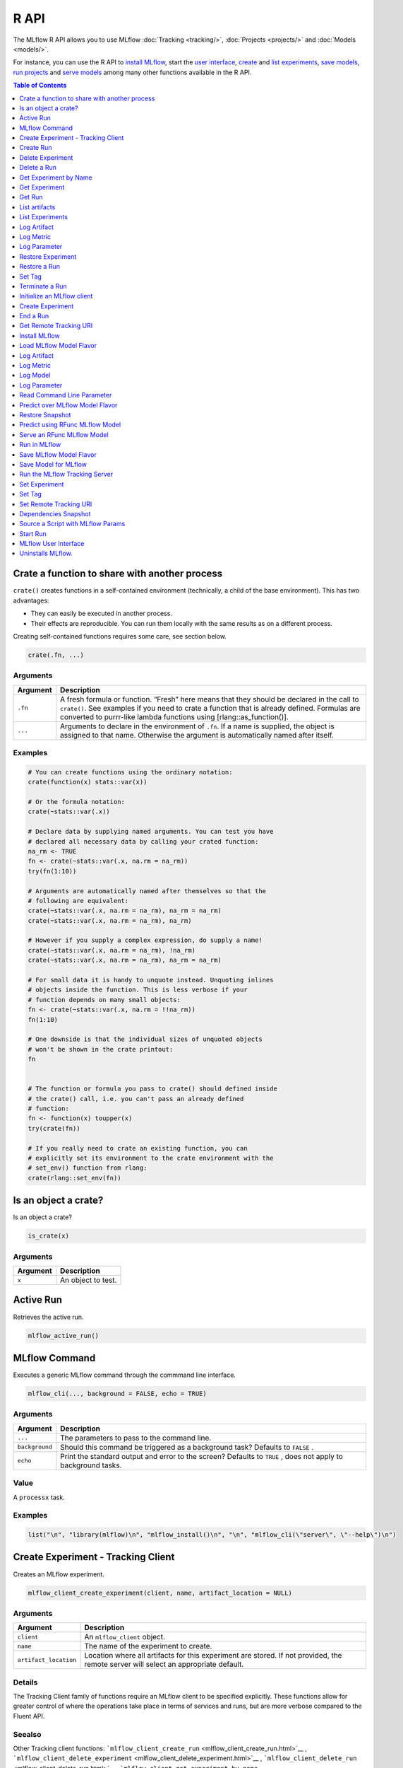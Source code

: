 .. _R-api:

========
R API
========

The MLflow R API allows you to use MLflow :doc:`Tracking <tracking/>`, :doc:`Projects <projects/>` and :doc:`Models <models/>`.

For instance, you can use the R API to `install MLflow`_, start the `user interface <MLflow user interface_>`_, `create <Create Experiment_>`_ and `list experiments`_, `save models <Save Model for MLflow_>`_, `run projects <Run in MLflow_>`_ and `serve models <Serve an RFunc MLflow Model_>`_ among many other functions available in the R API.

.. contents:: Table of Contents
    :local:
    :depth: 1

Crate a function to share with another process
==============================================

``crate()`` creates functions in a self-contained environment
(technically, a child of the base environment). This has two advantages:

-  They can easily be executed in another process.

-  Their effects are reproducible. You can run them locally with the
   same results as on a different process.

Creating self-contained functions requires some care, see section below.

.. code:: r

   crate(.fn, ...)

Arguments
---------

+-------------------------------+--------------------------------------+
| Argument                      | Description                          |
+===============================+======================================+
| ``.fn``                       | A fresh formula or function. “Fresh” |
|                               | here means that they should be       |
|                               | declared in the call to ``crate()``. |
|                               | See examples if you need to crate a  |
|                               | function that is already defined.    |
|                               | Formulas are converted to purrr-like |
|                               | lambda functions using               |
|                               | [rlang::as_function()].              |
+-------------------------------+--------------------------------------+
| ``...``                       | Arguments to declare in the          |
|                               | environment of ``.fn``. If a name is |
|                               | supplied, the object is assigned to  |
|                               | that name. Otherwise the argument is |
|                               | automatically named after itself.    |
+-------------------------------+--------------------------------------+

Examples
--------

.. code:: r

    # You can create functions using the ordinary notation:
    crate(function(x) stats::var(x))
    
    # Or the formula notation:
    crate(~stats::var(.x))
    
    # Declare data by supplying named arguments. You can test you have
    # declared all necessary data by calling your crated function:
    na_rm <- TRUE
    fn <- crate(~stats::var(.x, na.rm = na_rm))
    try(fn(1:10))
    
    # Arguments are automatically named after themselves so that the
    # following are equivalent:
    crate(~stats::var(.x, na.rm = na_rm), na_rm = na_rm)
    crate(~stats::var(.x, na.rm = na_rm), na_rm)
    
    # However if you supply a complex expression, do supply a name!
    crate(~stats::var(.x, na.rm = na_rm), !na_rm)
    crate(~stats::var(.x, na.rm = na_rm), na_rm = na_rm)
    
    # For small data it is handy to unquote instead. Unquoting inlines
    # objects inside the function. This is less verbose if your
    # function depends on many small objects:
    fn <- crate(~stats::var(.x, na.rm = !!na_rm))
    fn(1:10)
    
    # One downside is that the individual sizes of unquoted objects
    # won't be shown in the crate printout:
    fn
    
    
    # The function or formula you pass to crate() should defined inside
    # the crate() call, i.e. you can't pass an already defined
    # function:
    fn <- function(x) toupper(x)
    try(crate(fn))
    
    # If you really need to crate an existing function, you can
    # explicitly set its environment to the crate environment with the
    # set_env() function from rlang:
    crate(rlang::set_env(fn))

Is an object a crate?
=====================

Is an object a crate?

.. code:: r

   is_crate(x)

.. _arguments-1:

Arguments
---------

+----------+--------------------+
| Argument | Description        |
+==========+====================+
| ``x``    | An object to test. |
+----------+--------------------+

Active Run
==========

Retrieves the active run.

.. code:: r

   mlflow_active_run()

MLflow Command
==============

Executes a generic MLflow command through the commmand line interface.

.. code:: r

   mlflow_cli(..., background = FALSE, echo = TRUE)

.. _arguments-2:

Arguments
---------

+-------------------------------+--------------------------------------+
| Argument                      | Description                          |
+===============================+======================================+
| ``...``                       | The parameters to pass to the        |
|                               | command line.                        |
+-------------------------------+--------------------------------------+
| ``background``                | Should this command be triggered as  |
|                               | a background task? Defaults to       |
|                               | ``FALSE`` .                          |
+-------------------------------+--------------------------------------+
| ``echo``                      | Print the standard output and error  |
|                               | to the screen? Defaults to ``TRUE``  |
|                               | , does not apply to background       |
|                               | tasks.                               |
+-------------------------------+--------------------------------------+

Value
-----

A ``processx`` task.

.. _examples-1:

Examples
--------

.. code:: r

    list("\n", "library(mlflow)\n", "mlflow_install()\n", "\n", "mlflow_cli(\"server\", \"--help\")\n") 
    

Create Experiment - Tracking Client
===================================

Creates an MLflow experiment.

.. code:: r

   mlflow_client_create_experiment(client, name, artifact_location = NULL)

.. _arguments-3:

Arguments
---------

+-------------------------------+--------------------------------------+
| Argument                      | Description                          |
+===============================+======================================+
| ``client``                    | An ``mlflow_client`` object.         |
+-------------------------------+--------------------------------------+
| ``name``                      | The name of the experiment to        |
|                               | create.                              |
+-------------------------------+--------------------------------------+
| ``artifact_location``         | Location where all artifacts for     |
|                               | this experiment are stored. If not   |
|                               | provided, the remote server will     |
|                               | select an appropriate default.       |
+-------------------------------+--------------------------------------+

Details
-------

The Tracking Client family of functions require an MLflow client to be
specified explicitly. These functions allow for greater control of where
the operations take place in terms of services and runs, but are more
verbose compared to the Fluent API.

Seealso
-------

Other Tracking client functions:
```mlflow_client_create_run`` <mlflow_client_create_run.html>`__ ,
```mlflow_client_delete_experiment`` <mlflow_client_delete_experiment.html>`__
, ```mlflow_client_delete_run`` <mlflow_client_delete_run.html>`__ ,
```mlflow_client_get_experiment_by_name`` <mlflow_client_get_experiment_by_name.html>`__
,
```mlflow_client_get_experiment`` <mlflow_client_get_experiment.html>`__
, ```mlflow_client_get_run`` <mlflow_client_get_run.html>`__ ,
```mlflow_client_list_artifacts`` <mlflow_client_list_artifacts.html>`__
,
```mlflow_client_list_experiments`` <mlflow_client_list_experiments.html>`__
, ```mlflow_client_log_artifact`` <mlflow_client_log_artifact.html>`__ ,
```mlflow_client_log_metric`` <mlflow_client_log_metric.html>`__ ,
```mlflow_client_log_param`` <mlflow_client_log_param.html>`__ ,
```mlflow_client_restore_experiment`` <mlflow_client_restore_experiment.html>`__
, ```mlflow_client_restore_run`` <mlflow_client_restore_run.html>`__ ,
```mlflow_client_set_tag`` <mlflow_client_set_tag.html>`__ ,
```mlflow_client_set_terminated`` <mlflow_client_set_terminated.html>`__

Create Run
==========

reate a new run within an experiment. A run is usually a single
execution of a machine learning or data ETL pipeline.

.. code:: r

   mlflow_client_create_run(client, experiment_id, user_id = NULL,
     run_name = NULL, source_type = NULL, source_name = NULL,
     entry_point_name = NULL, start_time = NULL, source_version = NULL,
     tags = NULL)

.. _arguments-4:

Arguments
---------

+-------------------------------+--------------------------------------+
| Argument                      | Description                          |
+===============================+======================================+
| ``client``                    | An ``mlflow_client`` object.         |
+-------------------------------+--------------------------------------+
| ``experiment_id``             | Unique identifier for the associated |
|                               | experiment.                          |
+-------------------------------+--------------------------------------+
| ``user_id``                   | User ID or LDAP for the user         |
|                               | executing the run.                   |
+-------------------------------+--------------------------------------+
| ``run_name``                  | Human readable name for run.         |
+-------------------------------+--------------------------------------+
| ``source_type``               | Originating source for this run. One |
|                               | of Notebook, Job, Project, Local or  |
|                               | Unknown.                             |
+-------------------------------+--------------------------------------+
| ``source_name``               | String descriptor for source. For    |
|                               | example, name or description of the  |
|                               | notebook, or job name.               |
+-------------------------------+--------------------------------------+
| ``entry_point_name``          | Name of the entry point for the run. |
+-------------------------------+--------------------------------------+
| ``start_time``                | Unix timestamp of when the run       |
|                               | started in milliseconds.             |
+-------------------------------+--------------------------------------+
| ``source_version``            | Git version of the source code used  |
|                               | to create run.                       |
+-------------------------------+--------------------------------------+
| ``tags``                      | Additional metadata for run in       |
|                               | key-value pairs.                     |
+-------------------------------+--------------------------------------+

.. _details-1:

Details
-------

MLflow uses runs to track Param, Metric, and RunTag, associated with a
single execution.

The Tracking Client family of functions require an MLflow client to be
specified explicitly. These functions allow for greater control of where
the operations take place in terms of services and runs, but are more
verbose compared to the Fluent API.

.. _seealso-1:

Seealso
-------

Other Tracking client functions:
```mlflow_client_create_experiment`` <mlflow_client_create_experiment.html>`__
,
```mlflow_client_delete_experiment`` <mlflow_client_delete_experiment.html>`__
, ```mlflow_client_delete_run`` <mlflow_client_delete_run.html>`__ ,
```mlflow_client_get_experiment_by_name`` <mlflow_client_get_experiment_by_name.html>`__
,
```mlflow_client_get_experiment`` <mlflow_client_get_experiment.html>`__
, ```mlflow_client_get_run`` <mlflow_client_get_run.html>`__ ,
```mlflow_client_list_artifacts`` <mlflow_client_list_artifacts.html>`__
,
```mlflow_client_list_experiments`` <mlflow_client_list_experiments.html>`__
, ```mlflow_client_log_artifact`` <mlflow_client_log_artifact.html>`__ ,
```mlflow_client_log_metric`` <mlflow_client_log_metric.html>`__ ,
```mlflow_client_log_param`` <mlflow_client_log_param.html>`__ ,
```mlflow_client_restore_experiment`` <mlflow_client_restore_experiment.html>`__
, ```mlflow_client_restore_run`` <mlflow_client_restore_run.html>`__ ,
```mlflow_client_set_tag`` <mlflow_client_set_tag.html>`__ ,
```mlflow_client_set_terminated`` <mlflow_client_set_terminated.html>`__

Delete Experiment
=================

Mark an experiment and associated runs, params, metrics, … etc for
deletion. If the experiment uses FileStore, artifacts associated with
experiment are also deleted.

.. code:: r

   mlflow_client_delete_experiment(client, experiment_id)

.. _arguments-5:

Arguments
---------

+-----------------------------------+-----------------------------------+
| Argument                          | Description                       |
+===================================+===================================+
| ``client``                        | An ``mlflow_client`` object.      |
+-----------------------------------+-----------------------------------+
| ``experiment_id``                 | ID of the associated experiment.  |
|                                   | This field is required.           |
+-----------------------------------+-----------------------------------+

.. _details-2:

Details
-------

The Tracking Client family of functions require an MLflow client to be
specified explicitly. These functions allow for greater control of where
the operations take place in terms of services and runs, but are more
verbose compared to the Fluent API.

.. _seealso-2:

Seealso
-------

Other Tracking client functions:
```mlflow_client_create_experiment`` <mlflow_client_create_experiment.html>`__
, ```mlflow_client_create_run`` <mlflow_client_create_run.html>`__ ,
```mlflow_client_delete_run`` <mlflow_client_delete_run.html>`__ ,
```mlflow_client_get_experiment_by_name`` <mlflow_client_get_experiment_by_name.html>`__
,
```mlflow_client_get_experiment`` <mlflow_client_get_experiment.html>`__
, ```mlflow_client_get_run`` <mlflow_client_get_run.html>`__ ,
```mlflow_client_list_artifacts`` <mlflow_client_list_artifacts.html>`__
,
```mlflow_client_list_experiments`` <mlflow_client_list_experiments.html>`__
, ```mlflow_client_log_artifact`` <mlflow_client_log_artifact.html>`__ ,
```mlflow_client_log_metric`` <mlflow_client_log_metric.html>`__ ,
```mlflow_client_log_param`` <mlflow_client_log_param.html>`__ ,
```mlflow_client_restore_experiment`` <mlflow_client_restore_experiment.html>`__
, ```mlflow_client_restore_run`` <mlflow_client_restore_run.html>`__ ,
```mlflow_client_set_tag`` <mlflow_client_set_tag.html>`__ ,
```mlflow_client_set_terminated`` <mlflow_client_set_terminated.html>`__

Delete a Run
============

Delete a Run

.. code:: r

   mlflow_client_delete_run(client, run_id)

.. _arguments-6:

Arguments
---------

+------------+------------------------------+
| Argument   | Description                  |
+============+==============================+
| ``client`` | An ``mlflow_client`` object. |
+------------+------------------------------+
| ``run_id`` | Run ID.                      |
+------------+------------------------------+

.. _details-3:

Details
-------

The Tracking Client family of functions require an MLflow client to be
specified explicitly. These functions allow for greater control of where
the operations take place in terms of services and runs, but are more
verbose compared to the Fluent API.

.. _seealso-3:

Seealso
-------

Other Tracking client functions:
```mlflow_client_create_experiment`` <mlflow_client_create_experiment.html>`__
, ```mlflow_client_create_run`` <mlflow_client_create_run.html>`__ ,
```mlflow_client_delete_experiment`` <mlflow_client_delete_experiment.html>`__
,
```mlflow_client_get_experiment_by_name`` <mlflow_client_get_experiment_by_name.html>`__
,
```mlflow_client_get_experiment`` <mlflow_client_get_experiment.html>`__
, ```mlflow_client_get_run`` <mlflow_client_get_run.html>`__ ,
```mlflow_client_list_artifacts`` <mlflow_client_list_artifacts.html>`__
,
```mlflow_client_list_experiments`` <mlflow_client_list_experiments.html>`__
, ```mlflow_client_log_artifact`` <mlflow_client_log_artifact.html>`__ ,
```mlflow_client_log_metric`` <mlflow_client_log_metric.html>`__ ,
```mlflow_client_log_param`` <mlflow_client_log_param.html>`__ ,
```mlflow_client_restore_experiment`` <mlflow_client_restore_experiment.html>`__
, ```mlflow_client_restore_run`` <mlflow_client_restore_run.html>`__ ,
```mlflow_client_set_tag`` <mlflow_client_set_tag.html>`__ ,
```mlflow_client_set_terminated`` <mlflow_client_set_terminated.html>`__

Get Experiment by Name
======================

Get meta data for experiment by name.

.. code:: r

   mlflow_client_get_experiment_by_name(client, name)

.. _arguments-7:

Arguments
---------

+------------+------------------------------+
| Argument   | Description                  |
+============+==============================+
| ``client`` | An ``mlflow_client`` object. |
+------------+------------------------------+
| ``name``   | The experiment name.         |
+------------+------------------------------+

.. _details-4:

Details
-------

The Tracking Client family of functions require an MLflow client to be
specified explicitly. These functions allow for greater control of where
the operations take place in terms of services and runs, but are more
verbose compared to the Fluent API.

.. _seealso-4:

Seealso
-------

Other Tracking client functions:
```mlflow_client_create_experiment`` <mlflow_client_create_experiment.html>`__
, ```mlflow_client_create_run`` <mlflow_client_create_run.html>`__ ,
```mlflow_client_delete_experiment`` <mlflow_client_delete_experiment.html>`__
, ```mlflow_client_delete_run`` <mlflow_client_delete_run.html>`__ ,
```mlflow_client_get_experiment`` <mlflow_client_get_experiment.html>`__
, ```mlflow_client_get_run`` <mlflow_client_get_run.html>`__ ,
```mlflow_client_list_artifacts`` <mlflow_client_list_artifacts.html>`__
,
```mlflow_client_list_experiments`` <mlflow_client_list_experiments.html>`__
, ```mlflow_client_log_artifact`` <mlflow_client_log_artifact.html>`__ ,
```mlflow_client_log_metric`` <mlflow_client_log_metric.html>`__ ,
```mlflow_client_log_param`` <mlflow_client_log_param.html>`__ ,
```mlflow_client_restore_experiment`` <mlflow_client_restore_experiment.html>`__
, ```mlflow_client_restore_run`` <mlflow_client_restore_run.html>`__ ,
```mlflow_client_set_tag`` <mlflow_client_set_tag.html>`__ ,
```mlflow_client_set_terminated`` <mlflow_client_set_terminated.html>`__

Get Experiment
==============

Get meta data for experiment and a list of runs for this experiment.

.. code:: r

   mlflow_client_get_experiment(client, experiment_id)

.. _arguments-8:

Arguments
---------

+-------------------+---------------------------------+
| Argument          | Description                     |
+===================+=================================+
| ``client``        | An ``mlflow_client`` object.    |
+-------------------+---------------------------------+
| ``experiment_id`` | Identifer to get an experiment. |
+-------------------+---------------------------------+

.. _details-5:

Details
-------

The Tracking Client family of functions require an MLflow client to be
specified explicitly. These functions allow for greater control of where
the operations take place in terms of services and runs, but are more
verbose compared to the Fluent API.

.. _seealso-5:

Seealso
-------

Other Tracking client functions:
```mlflow_client_create_experiment`` <mlflow_client_create_experiment.html>`__
, ```mlflow_client_create_run`` <mlflow_client_create_run.html>`__ ,
```mlflow_client_delete_experiment`` <mlflow_client_delete_experiment.html>`__
, ```mlflow_client_delete_run`` <mlflow_client_delete_run.html>`__ ,
```mlflow_client_get_experiment_by_name`` <mlflow_client_get_experiment_by_name.html>`__
, ```mlflow_client_get_run`` <mlflow_client_get_run.html>`__ ,
```mlflow_client_list_artifacts`` <mlflow_client_list_artifacts.html>`__
,
```mlflow_client_list_experiments`` <mlflow_client_list_experiments.html>`__
, ```mlflow_client_log_artifact`` <mlflow_client_log_artifact.html>`__ ,
```mlflow_client_log_metric`` <mlflow_client_log_metric.html>`__ ,
```mlflow_client_log_param`` <mlflow_client_log_param.html>`__ ,
```mlflow_client_restore_experiment`` <mlflow_client_restore_experiment.html>`__
, ```mlflow_client_restore_run`` <mlflow_client_restore_run.html>`__ ,
```mlflow_client_set_tag`` <mlflow_client_set_tag.html>`__ ,
```mlflow_client_set_terminated`` <mlflow_client_set_terminated.html>`__

Get Run
=======

Get meta data, params, tags, and metrics for run. Only last logged value
for each metric is returned.

.. code:: r

   mlflow_client_get_run(client, run_id)

.. _arguments-9:

Arguments
---------

+------------+------------------------------+
| Argument   | Description                  |
+============+==============================+
| ``client`` | An ``mlflow_client`` object. |
+------------+------------------------------+
| ``run_id`` | Run ID.                      |
+------------+------------------------------+

.. _details-6:

Details
-------

The Tracking Client family of functions require an MLflow client to be
specified explicitly. These functions allow for greater control of where
the operations take place in terms of services and runs, but are more
verbose compared to the Fluent API.

.. _seealso-6:

Seealso
-------

Other Tracking client functions:
```mlflow_client_create_experiment`` <mlflow_client_create_experiment.html>`__
, ```mlflow_client_create_run`` <mlflow_client_create_run.html>`__ ,
```mlflow_client_delete_experiment`` <mlflow_client_delete_experiment.html>`__
, ```mlflow_client_delete_run`` <mlflow_client_delete_run.html>`__ ,
```mlflow_client_get_experiment_by_name`` <mlflow_client_get_experiment_by_name.html>`__
,
```mlflow_client_get_experiment`` <mlflow_client_get_experiment.html>`__
,
```mlflow_client_list_artifacts`` <mlflow_client_list_artifacts.html>`__
,
```mlflow_client_list_experiments`` <mlflow_client_list_experiments.html>`__
, ```mlflow_client_log_artifact`` <mlflow_client_log_artifact.html>`__ ,
```mlflow_client_log_metric`` <mlflow_client_log_metric.html>`__ ,
```mlflow_client_log_param`` <mlflow_client_log_param.html>`__ ,
```mlflow_client_restore_experiment`` <mlflow_client_restore_experiment.html>`__
, ```mlflow_client_restore_run`` <mlflow_client_restore_run.html>`__ ,
```mlflow_client_set_tag`` <mlflow_client_set_tag.html>`__ ,
```mlflow_client_set_terminated`` <mlflow_client_set_terminated.html>`__

List artifacts
==============

List artifacts

.. code:: r

   mlflow_client_list_artifacts(client, run_id, path = NULL)

.. _arguments-10:

Arguments
---------

+-------------------------------+--------------------------------------+
| Argument                      | Description                          |
+===============================+======================================+
| ``client``                    | An ``mlflow_client`` object.         |
+-------------------------------+--------------------------------------+
| ``run_id``                    | Run ID.                              |
+-------------------------------+--------------------------------------+
| ``path``                      | The run’s relative artifact path to  |
|                               | list from. If not specified, it is   |
|                               | set to the root artifact path        |
+-------------------------------+--------------------------------------+

.. _details-7:

Details
-------

The Tracking Client family of functions require an MLflow client to be
specified explicitly. These functions allow for greater control of where
the operations take place in terms of services and runs, but are more
verbose compared to the Fluent API.

.. _seealso-7:

Seealso
-------

Other Tracking client functions:
```mlflow_client_create_experiment`` <mlflow_client_create_experiment.html>`__
, ```mlflow_client_create_run`` <mlflow_client_create_run.html>`__ ,
```mlflow_client_delete_experiment`` <mlflow_client_delete_experiment.html>`__
, ```mlflow_client_delete_run`` <mlflow_client_delete_run.html>`__ ,
```mlflow_client_get_experiment_by_name`` <mlflow_client_get_experiment_by_name.html>`__
,
```mlflow_client_get_experiment`` <mlflow_client_get_experiment.html>`__
, ```mlflow_client_get_run`` <mlflow_client_get_run.html>`__ ,
```mlflow_client_list_experiments`` <mlflow_client_list_experiments.html>`__
, ```mlflow_client_log_artifact`` <mlflow_client_log_artifact.html>`__ ,
```mlflow_client_log_metric`` <mlflow_client_log_metric.html>`__ ,
```mlflow_client_log_param`` <mlflow_client_log_param.html>`__ ,
```mlflow_client_restore_experiment`` <mlflow_client_restore_experiment.html>`__
, ```mlflow_client_restore_run`` <mlflow_client_restore_run.html>`__ ,
```mlflow_client_set_tag`` <mlflow_client_set_tag.html>`__ ,
```mlflow_client_set_terminated`` <mlflow_client_set_terminated.html>`__

List Experiments
================

Get a list of all experiments.

.. code:: r

   mlflow_client_list_experiments(client, view_type = c("ACTIVE_ONLY",
     "DELETED_ONLY", "ALL"))

.. _arguments-11:

Arguments
---------

+-------------------------------+--------------------------------------+
| Argument                      | Description                          |
+===============================+======================================+
| ``client``                    | An ``mlflow_client`` object.         |
+-------------------------------+--------------------------------------+
| ``view_type``                 | Qualifier for type of experiments to |
|                               | be returned. Defaults to             |
|                               | ``ACTIVE_ONLY``.                     |
+-------------------------------+--------------------------------------+

.. _details-8:

Details
-------

The Tracking Client family of functions require an MLflow client to be
specified explicitly. These functions allow for greater control of where
the operations take place in terms of services and runs, but are more
verbose compared to the Fluent API.

.. _seealso-8:

Seealso
-------

Other Tracking client functions:
```mlflow_client_create_experiment`` <mlflow_client_create_experiment.html>`__
, ```mlflow_client_create_run`` <mlflow_client_create_run.html>`__ ,
```mlflow_client_delete_experiment`` <mlflow_client_delete_experiment.html>`__
, ```mlflow_client_delete_run`` <mlflow_client_delete_run.html>`__ ,
```mlflow_client_get_experiment_by_name`` <mlflow_client_get_experiment_by_name.html>`__
,
```mlflow_client_get_experiment`` <mlflow_client_get_experiment.html>`__
, ```mlflow_client_get_run`` <mlflow_client_get_run.html>`__ ,
```mlflow_client_list_artifacts`` <mlflow_client_list_artifacts.html>`__
, ```mlflow_client_log_artifact`` <mlflow_client_log_artifact.html>`__ ,
```mlflow_client_log_metric`` <mlflow_client_log_metric.html>`__ ,
```mlflow_client_log_param`` <mlflow_client_log_param.html>`__ ,
```mlflow_client_restore_experiment`` <mlflow_client_restore_experiment.html>`__
, ```mlflow_client_restore_run`` <mlflow_client_restore_run.html>`__ ,
```mlflow_client_set_tag`` <mlflow_client_set_tag.html>`__ ,
```mlflow_client_set_terminated`` <mlflow_client_set_terminated.html>`__

Log Artifact
============

Logs an specific file or directory as an artifact.

.. code:: r

   mlflow_client_log_artifact(client, run_id, path, artifact_path = NULL)

.. _arguments-12:

Arguments
---------

+-------------------+-------------------------------------------------+
| Argument          | Description                                     |
+===================+=================================================+
| ``client``        | An ``mlflow_client`` object.                    |
+-------------------+-------------------------------------------------+
| ``run_id``        | Run ID.                                         |
+-------------------+-------------------------------------------------+
| ``path``          | The file or directory to log as an artifact.    |
+-------------------+-------------------------------------------------+
| ``artifact_path`` | Destination path within the run’s artifact URI. |
+-------------------+-------------------------------------------------+

.. _details-9:

Details
-------

The Tracking Client family of functions require an MLflow client to be
specified explicitly. These functions allow for greater control of where
the operations take place in terms of services and runs, but are more
verbose compared to the Fluent API.

When logging to Amazon S3, ensure that the user has a proper policy
attach to it, for instance:

\`\`

Additionally, at least the ``AWS_ACCESS_KEY_ID`` and
``AWS_SECRET_ACCESS_KEY`` environment variables must be set to the
corresponding key and secrets provided by Amazon IAM.

.. _seealso-9:

Seealso
-------

Other Tracking client functions:
```mlflow_client_create_experiment`` <mlflow_client_create_experiment.html>`__
, ```mlflow_client_create_run`` <mlflow_client_create_run.html>`__ ,
```mlflow_client_delete_experiment`` <mlflow_client_delete_experiment.html>`__
, ```mlflow_client_delete_run`` <mlflow_client_delete_run.html>`__ ,
```mlflow_client_get_experiment_by_name`` <mlflow_client_get_experiment_by_name.html>`__
,
```mlflow_client_get_experiment`` <mlflow_client_get_experiment.html>`__
, ```mlflow_client_get_run`` <mlflow_client_get_run.html>`__ ,
```mlflow_client_list_artifacts`` <mlflow_client_list_artifacts.html>`__
,
```mlflow_client_list_experiments`` <mlflow_client_list_experiments.html>`__
, ```mlflow_client_log_metric`` <mlflow_client_log_metric.html>`__ ,
```mlflow_client_log_param`` <mlflow_client_log_param.html>`__ ,
```mlflow_client_restore_experiment`` <mlflow_client_restore_experiment.html>`__
, ```mlflow_client_restore_run`` <mlflow_client_restore_run.html>`__ ,
```mlflow_client_set_tag`` <mlflow_client_set_tag.html>`__ ,
```mlflow_client_set_terminated`` <mlflow_client_set_terminated.html>`__

Log Metric
==========

API to log a metric for a run. Metrics key-value pair that record a
single float measure. During a single execution of a run, a particular
metric can be logged several times. Backend will keep track of
historical values along with timestamps.

.. code:: r

   mlflow_client_log_metric(client, run_id, key, value, timestamp = NULL)

.. _arguments-13:

Arguments
---------

+-----------------------------------+-----------------------------------+
| Argument                          | Description                       |
+===================================+===================================+
| ``client``                        | An ``mlflow_client`` object.      |
+-----------------------------------+-----------------------------------+
| ``run_id``                        | Run ID.                           |
+-----------------------------------+-----------------------------------+
| ``key``                           | Name of the metric.               |
+-----------------------------------+-----------------------------------+
| ``value``                         | Float value for the metric being  |
|                                   | logged.                           |
+-----------------------------------+-----------------------------------+
| ``timestamp``                     | Unix timestamp in milliseconds at |
|                                   | the time metric was logged.       |
+-----------------------------------+-----------------------------------+

.. _details-10:

Details
-------

The Tracking Client family of functions require an MLflow client to be
specified explicitly. These functions allow for greater control of where
the operations take place in terms of services and runs, but are more
verbose compared to the Fluent API.

.. _seealso-10:

Seealso
-------

Other Tracking client functions:
```mlflow_client_create_experiment`` <mlflow_client_create_experiment.html>`__
, ```mlflow_client_create_run`` <mlflow_client_create_run.html>`__ ,
```mlflow_client_delete_experiment`` <mlflow_client_delete_experiment.html>`__
, ```mlflow_client_delete_run`` <mlflow_client_delete_run.html>`__ ,
```mlflow_client_get_experiment_by_name`` <mlflow_client_get_experiment_by_name.html>`__
,
```mlflow_client_get_experiment`` <mlflow_client_get_experiment.html>`__
, ```mlflow_client_get_run`` <mlflow_client_get_run.html>`__ ,
```mlflow_client_list_artifacts`` <mlflow_client_list_artifacts.html>`__
,
```mlflow_client_list_experiments`` <mlflow_client_list_experiments.html>`__
, ```mlflow_client_log_artifact`` <mlflow_client_log_artifact.html>`__ ,
```mlflow_client_log_param`` <mlflow_client_log_param.html>`__ ,
```mlflow_client_restore_experiment`` <mlflow_client_restore_experiment.html>`__
, ```mlflow_client_restore_run`` <mlflow_client_restore_run.html>`__ ,
```mlflow_client_set_tag`` <mlflow_client_set_tag.html>`__ ,
```mlflow_client_set_terminated`` <mlflow_client_set_terminated.html>`__

Log Parameter
=============

API to log a parameter used for this run. Examples are params and
hyperparams used for ML training, or constant dates and values used in
an ETL pipeline. A params is a STRING key-value pair. For a run, a
single parameter is allowed to be logged only once.

.. code:: r

   mlflow_client_log_param(client, run_id, key, value)

.. _arguments-14:

Arguments
---------

+------------+--------------------------------+
| Argument   | Description                    |
+============+================================+
| ``client`` | An ``mlflow_client`` object.   |
+------------+--------------------------------+
| ``run_id`` | Run ID.                        |
+------------+--------------------------------+
| ``key``    | Name of the parameter.         |
+------------+--------------------------------+
| ``value``  | String value of the parameter. |
+------------+--------------------------------+

.. _details-11:

Details
-------

The Tracking Client family of functions require an MLflow client to be
specified explicitly. These functions allow for greater control of where
the operations take place in terms of services and runs, but are more
verbose compared to the Fluent API.

.. _seealso-11:

Seealso
-------

Other Tracking client functions:
```mlflow_client_create_experiment`` <mlflow_client_create_experiment.html>`__
, ```mlflow_client_create_run`` <mlflow_client_create_run.html>`__ ,
```mlflow_client_delete_experiment`` <mlflow_client_delete_experiment.html>`__
, ```mlflow_client_delete_run`` <mlflow_client_delete_run.html>`__ ,
```mlflow_client_get_experiment_by_name`` <mlflow_client_get_experiment_by_name.html>`__
,
```mlflow_client_get_experiment`` <mlflow_client_get_experiment.html>`__
, ```mlflow_client_get_run`` <mlflow_client_get_run.html>`__ ,
```mlflow_client_list_artifacts`` <mlflow_client_list_artifacts.html>`__
,
```mlflow_client_list_experiments`` <mlflow_client_list_experiments.html>`__
, ```mlflow_client_log_artifact`` <mlflow_client_log_artifact.html>`__ ,
```mlflow_client_log_metric`` <mlflow_client_log_metric.html>`__ ,
```mlflow_client_restore_experiment`` <mlflow_client_restore_experiment.html>`__
, ```mlflow_client_restore_run`` <mlflow_client_restore_run.html>`__ ,
```mlflow_client_set_tag`` <mlflow_client_set_tag.html>`__ ,
```mlflow_client_set_terminated`` <mlflow_client_set_terminated.html>`__

Restore Experiment
==================

Restore an experiment marked for deletion. This also restores associated
metadata, runs, metrics, and params. If experiment uses FileStore,
underlying artifacts associated with experiment are also restored.

.. code:: r

   mlflow_client_restore_experiment(client, experiment_id)

.. _arguments-15:

Arguments
---------

+-----------------------------------+-----------------------------------+
| Argument                          | Description                       |
+===================================+===================================+
| ``client``                        | An ``mlflow_client`` object.      |
+-----------------------------------+-----------------------------------+
| ``experiment_id``                 | ID of the associated experiment.  |
|                                   | This field is required.           |
+-----------------------------------+-----------------------------------+

.. _details-12:

Details
-------

Throws RESOURCE_DOES_NOT_EXIST if experiment was never created or was
permanently deleted.

The Tracking Client family of functions require an MLflow client to be
specified explicitly. These functions allow for greater control of where
the operations take place in terms of services and runs, but are more
verbose compared to the Fluent API.

.. _seealso-12:

Seealso
-------

Other Tracking client functions:
```mlflow_client_create_experiment`` <mlflow_client_create_experiment.html>`__
, ```mlflow_client_create_run`` <mlflow_client_create_run.html>`__ ,
```mlflow_client_delete_experiment`` <mlflow_client_delete_experiment.html>`__
, ```mlflow_client_delete_run`` <mlflow_client_delete_run.html>`__ ,
```mlflow_client_get_experiment_by_name`` <mlflow_client_get_experiment_by_name.html>`__
,
```mlflow_client_get_experiment`` <mlflow_client_get_experiment.html>`__
, ```mlflow_client_get_run`` <mlflow_client_get_run.html>`__ ,
```mlflow_client_list_artifacts`` <mlflow_client_list_artifacts.html>`__
,
```mlflow_client_list_experiments`` <mlflow_client_list_experiments.html>`__
, ```mlflow_client_log_artifact`` <mlflow_client_log_artifact.html>`__ ,
```mlflow_client_log_metric`` <mlflow_client_log_metric.html>`__ ,
```mlflow_client_log_param`` <mlflow_client_log_param.html>`__ ,
```mlflow_client_restore_run`` <mlflow_client_restore_run.html>`__ ,
```mlflow_client_set_tag`` <mlflow_client_set_tag.html>`__ ,
```mlflow_client_set_terminated`` <mlflow_client_set_terminated.html>`__

Restore a Run
=============

Restore a Run

.. code:: r

   mlflow_client_restore_run(client, run_id)

.. _arguments-16:

Arguments
---------

+------------+------------------------------+
| Argument   | Description                  |
+============+==============================+
| ``client`` | An ``mlflow_client`` object. |
+------------+------------------------------+
| ``run_id`` | Run ID.                      |
+------------+------------------------------+

.. _details-13:

Details
-------

The Tracking Client family of functions require an MLflow client to be
specified explicitly. These functions allow for greater control of where
the operations take place in terms of services and runs, but are more
verbose compared to the Fluent API.

.. _seealso-13:

Seealso
-------

Other Tracking client functions:
```mlflow_client_create_experiment`` <mlflow_client_create_experiment.html>`__
, ```mlflow_client_create_run`` <mlflow_client_create_run.html>`__ ,
```mlflow_client_delete_experiment`` <mlflow_client_delete_experiment.html>`__
, ```mlflow_client_delete_run`` <mlflow_client_delete_run.html>`__ ,
```mlflow_client_get_experiment_by_name`` <mlflow_client_get_experiment_by_name.html>`__
,
```mlflow_client_get_experiment`` <mlflow_client_get_experiment.html>`__
, ```mlflow_client_get_run`` <mlflow_client_get_run.html>`__ ,
```mlflow_client_list_artifacts`` <mlflow_client_list_artifacts.html>`__
,
```mlflow_client_list_experiments`` <mlflow_client_list_experiments.html>`__
, ```mlflow_client_log_artifact`` <mlflow_client_log_artifact.html>`__ ,
```mlflow_client_log_metric`` <mlflow_client_log_metric.html>`__ ,
```mlflow_client_log_param`` <mlflow_client_log_param.html>`__ ,
```mlflow_client_restore_experiment`` <mlflow_client_restore_experiment.html>`__
, ```mlflow_client_set_tag`` <mlflow_client_set_tag.html>`__ ,
```mlflow_client_set_terminated`` <mlflow_client_set_terminated.html>`__

Set Tag
=======

Set a tag on a run. Tags are run metadata that can be updated during and
after a run completes.

.. code:: r

   mlflow_client_set_tag(client, run_id, key, value)

.. _arguments-17:

Arguments
---------

+-------------------------------+--------------------------------------+
| Argument                      | Description                          |
+===============================+======================================+
| ``client``                    | An ``mlflow_client`` object.         |
+-------------------------------+--------------------------------------+
| ``run_id``                    | Run ID.                              |
+-------------------------------+--------------------------------------+
| ``key``                       | Name of the tag. Maximum size is 255 |
|                               | bytes. This field is required.       |
+-------------------------------+--------------------------------------+
| ``value``                     | String value of the tag being        |
|                               | logged. Maximum size is 500 bytes.   |
|                               | This field is required.              |
+-------------------------------+--------------------------------------+

.. _details-14:

Details
-------

The Tracking Client family of functions require an MLflow client to be
specified explicitly. These functions allow for greater control of where
the operations take place in terms of services and runs, but are more
verbose compared to the Fluent API.

.. _seealso-14:

Seealso
-------

Other Tracking client functions:
```mlflow_client_create_experiment`` <mlflow_client_create_experiment.html>`__
, ```mlflow_client_create_run`` <mlflow_client_create_run.html>`__ ,
```mlflow_client_delete_experiment`` <mlflow_client_delete_experiment.html>`__
, ```mlflow_client_delete_run`` <mlflow_client_delete_run.html>`__ ,
```mlflow_client_get_experiment_by_name`` <mlflow_client_get_experiment_by_name.html>`__
,
```mlflow_client_get_experiment`` <mlflow_client_get_experiment.html>`__
, ```mlflow_client_get_run`` <mlflow_client_get_run.html>`__ ,
```mlflow_client_list_artifacts`` <mlflow_client_list_artifacts.html>`__
,
```mlflow_client_list_experiments`` <mlflow_client_list_experiments.html>`__
, ```mlflow_client_log_artifact`` <mlflow_client_log_artifact.html>`__ ,
```mlflow_client_log_metric`` <mlflow_client_log_metric.html>`__ ,
```mlflow_client_log_param`` <mlflow_client_log_param.html>`__ ,
```mlflow_client_restore_experiment`` <mlflow_client_restore_experiment.html>`__
, ```mlflow_client_restore_run`` <mlflow_client_restore_run.html>`__ ,
```mlflow_client_set_terminated`` <mlflow_client_set_terminated.html>`__

Terminate a Run
===============

Terminate a Run

.. code:: r

   mlflow_client_set_terminated(client, run_id, status = c("FINISHED",
     "SCHEDULED", "FAILED", "KILLED"), end_time = NULL)

.. _arguments-18:

Arguments
---------

+--------------+-------------------------------------------------------+
| Argument     | Description                                           |
+==============+=======================================================+
| ``client``   | An ``mlflow_client`` object.                          |
+--------------+-------------------------------------------------------+
| ``run_id``   | Unique identifier for the run.                        |
+--------------+-------------------------------------------------------+
| ``status``   | Updated status of the run. Defaults to ``FINISHED``.  |
+--------------+-------------------------------------------------------+
| ``end_time`` | Unix timestamp of when the run ended in milliseconds. |
+--------------+-------------------------------------------------------+
| ``run_id``   | Run ID.                                               |
+--------------+-------------------------------------------------------+

.. _details-15:

Details
-------

The Tracking Client family of functions require an MLflow client to be
specified explicitly. These functions allow for greater control of where
the operations take place in terms of services and runs, but are more
verbose compared to the Fluent API.

.. _seealso-15:

Seealso
-------

Other Tracking client functions:
```mlflow_client_create_experiment`` <mlflow_client_create_experiment.html>`__
, ```mlflow_client_create_run`` <mlflow_client_create_run.html>`__ ,
```mlflow_client_delete_experiment`` <mlflow_client_delete_experiment.html>`__
, ```mlflow_client_delete_run`` <mlflow_client_delete_run.html>`__ ,
```mlflow_client_get_experiment_by_name`` <mlflow_client_get_experiment_by_name.html>`__
,
```mlflow_client_get_experiment`` <mlflow_client_get_experiment.html>`__
, ```mlflow_client_get_run`` <mlflow_client_get_run.html>`__ ,
```mlflow_client_list_artifacts`` <mlflow_client_list_artifacts.html>`__
,
```mlflow_client_list_experiments`` <mlflow_client_list_experiments.html>`__
, ```mlflow_client_log_artifact`` <mlflow_client_log_artifact.html>`__ ,
```mlflow_client_log_metric`` <mlflow_client_log_metric.html>`__ ,
```mlflow_client_log_param`` <mlflow_client_log_param.html>`__ ,
```mlflow_client_restore_experiment`` <mlflow_client_restore_experiment.html>`__
, ```mlflow_client_restore_run`` <mlflow_client_restore_run.html>`__ ,
```mlflow_client_set_tag`` <mlflow_client_set_tag.html>`__

Initialize an MLflow client
===========================

Initialize an MLflow client

.. code:: r

   mlflow_client(tracking_uri = NULL)

.. _arguments-19:

Arguments
---------

+-------------------------------+--------------------------------------+
| Argument                      | Description                          |
+===============================+======================================+
| ``tracking_uri``              | The tracking URI. If not provided,   |
|                               | defaults to the service set by       |
|                               | ``mlflow_set_tracking_uri()``.       |
+-------------------------------+--------------------------------------+

Create Experiment
=================

Creates an MLflow experiment.

.. code:: r

   mlflow_create_experiment(name, artifact_location = NULL)

.. _arguments-20:

Arguments
---------

+-------------------------------+--------------------------------------+
| Argument                      | Description                          |
+===============================+======================================+
| ``name``                      | The name of the experiment to        |
|                               | create.                              |
+-------------------------------+--------------------------------------+
| ``artifact_location``         | Location where all artifacts for     |
|                               | this experiment are stored. If not   |
|                               | provided, the remote server will     |
|                               | select an appropriate default.       |
+-------------------------------+--------------------------------------+

.. _details-16:

Details
-------

The fluent API family of functions operate with an implied MLflow client
determined by the service set by ``mlflow_set_tracking_uri()``. For
operations involving a run it adopts the current active run, or, if one
does not exist, starts one through the implied service.

.. _seealso-16:

Seealso
-------

Other Fluent API functions: ```mlflow_end_run`` <mlflow_end_run.html>`__
, ```mlflow_log_artifact`` <mlflow_log_artifact.html>`__ ,
```mlflow_log_metric`` <mlflow_log_metric.html>`__ ,
```mlflow_log_param`` <mlflow_log_param.html>`__ ,
```mlflow_set_experiment`` <mlflow_set_experiment.html>`__ ,
```mlflow_set_tag`` <mlflow_set_tag.html>`__ ,
```mlflow_start_run`` <mlflow_start_run.html>`__

End a Run
=========

End an active MLflow run (if there is one).

.. code:: r

   mlflow_end_run(status = c("FINISHED", "SCHEDULED", "FAILED", "KILLED"))

.. _arguments-21:

Arguments
---------

+------------+------------------------------------------------------+
| Argument   | Description                                          |
+============+======================================================+
| ``status`` | Updated status of the run. Defaults to ``FINISHED``. |
+------------+------------------------------------------------------+

.. _details-17:

Details
-------

The fluent API family of functions operate with an implied MLflow client
determined by the service set by ``mlflow_set_tracking_uri()``. For
operations involving a run it adopts the current active run, or, if one
does not exist, starts one through the implied service.

.. _seealso-17:

Seealso
-------

Other Fluent API functions:
```mlflow_create_experiment`` <mlflow_create_experiment.html>`__ ,
```mlflow_log_artifact`` <mlflow_log_artifact.html>`__ ,
```mlflow_log_metric`` <mlflow_log_metric.html>`__ ,
```mlflow_log_param`` <mlflow_log_param.html>`__ ,
```mlflow_set_experiment`` <mlflow_set_experiment.html>`__ ,
```mlflow_set_tag`` <mlflow_set_tag.html>`__ ,
```mlflow_start_run`` <mlflow_start_run.html>`__

Get Remote Tracking URI
=======================

Get Remote Tracking URI

.. code:: r

   mlflow_get_tracking_uri()

Install MLflow
==============

Installs MLflow for individual use.

.. code:: r

   mlflow_install()

.. _details-18:

Details
-------

Notice that MLflow requires Python and Conda to be installed, see
https://www.python.org/getit/ and
https://conda.io/docs/installation.html .

.. _examples-2:

Examples
--------

.. code:: r

    list("\n", "library(mlflow)\n", "mlflow_install()\n") 
    

Load MLflow Model Flavor
========================

Loads an MLflow model flavor, to be used by package authors to extend
the supported MLflow models.

.. code:: r

   mlflow_load_flavor(model_path)

.. _arguments-22:

Arguments
---------

+----------------+------------------------------------------------------------+
| Argument       | Description                                                |
+================+============================================================+
| ``model_path`` | The path to the MLflow model wrapped in the correct class. |
+----------------+------------------------------------------------------------+

.. _log-artifact-1:

Log Artifact
============

Logs an specific file or directory as an artifact.

.. code:: r

   mlflow_log_artifact(path, artifact_path = NULL)

.. _arguments-23:

Arguments
---------

+-------------------+-------------------------------------------------+
| Argument          | Description                                     |
+===================+=================================================+
| ``path``          | The file or directory to log as an artifact.    |
+-------------------+-------------------------------------------------+
| ``artifact_path`` | Destination path within the run’s artifact URI. |
+-------------------+-------------------------------------------------+

.. _details-19:

Details
-------

The fluent API family of functions operate with an implied MLflow client
determined by the service set by ``mlflow_set_tracking_uri()``. For
operations involving a run it adopts the current active run, or, if one
does not exist, starts one through the implied service.

When logging to Amazon S3, ensure that the user has a proper policy
attach to it, for instance:

\`\`

Additionally, at least the ``AWS_ACCESS_KEY_ID`` and
``AWS_SECRET_ACCESS_KEY`` environment variables must be set to the
corresponding key and secrets provided by Amazon IAM.

.. _seealso-18:

Seealso
-------

Other Fluent API functions:
```mlflow_create_experiment`` <mlflow_create_experiment.html>`__ ,
```mlflow_end_run`` <mlflow_end_run.html>`__ ,
```mlflow_log_metric`` <mlflow_log_metric.html>`__ ,
```mlflow_log_param`` <mlflow_log_param.html>`__ ,
```mlflow_set_experiment`` <mlflow_set_experiment.html>`__ ,
```mlflow_set_tag`` <mlflow_set_tag.html>`__ ,
```mlflow_start_run`` <mlflow_start_run.html>`__

.. _log-metric-1:

Log Metric
==========

API to log a metric for a run. Metrics key-value pair that record a
single float measure. During a single execution of a run, a particular
metric can be logged several times. Backend will keep track of
historical values along with timestamps.

.. code:: r

   mlflow_log_metric(key, value, timestamp = NULL)

.. _arguments-24:

Arguments
---------

+-----------------------------------+-----------------------------------+
| Argument                          | Description                       |
+===================================+===================================+
| ``key``                           | Name of the metric.               |
+-----------------------------------+-----------------------------------+
| ``value``                         | Float value for the metric being  |
|                                   | logged.                           |
+-----------------------------------+-----------------------------------+
| ``timestamp``                     | Unix timestamp in milliseconds at |
|                                   | the time metric was logged.       |
+-----------------------------------+-----------------------------------+

.. _details-20:

Details
-------

The fluent API family of functions operate with an implied MLflow client
determined by the service set by ``mlflow_set_tracking_uri()``. For
operations involving a run it adopts the current active run, or, if one
does not exist, starts one through the implied service.

.. _seealso-19:

Seealso
-------

Other Fluent API functions:
```mlflow_create_experiment`` <mlflow_create_experiment.html>`__ ,
```mlflow_end_run`` <mlflow_end_run.html>`__ ,
```mlflow_log_artifact`` <mlflow_log_artifact.html>`__ ,
```mlflow_log_param`` <mlflow_log_param.html>`__ ,
```mlflow_set_experiment`` <mlflow_set_experiment.html>`__ ,
```mlflow_set_tag`` <mlflow_set_tag.html>`__ ,
```mlflow_start_run`` <mlflow_start_run.html>`__

Log Model
=========

Logs a model in the given run. Similar to ``mlflow_save_model()`` but
stores model as an artifact within the active run.

.. code:: r

   mlflow_log_model(fn, artifact_path)

.. _arguments-25:

Arguments
---------

+-------------------------------+--------------------------------------+
| Argument                      | Description                          |
+===============================+======================================+
| ``fn``                        | The serving function that will       |
|                               | perform a prediction.                |
+-------------------------------+--------------------------------------+
| ``artifact_path``             | Destination path where this MLflow   |
|                               | compatible model will be saved.      |
+-------------------------------+--------------------------------------+

.. _log-parameter-1:

Log Parameter
=============

API to log a parameter used for this run. Examples are params and
hyperparams used for ML training, or constant dates and values used in
an ETL pipeline. A params is a STRING key-value pair. For a run, a
single parameter is allowed to be logged only once.

.. code:: r

   mlflow_log_param(key, value)

.. _arguments-26:

Arguments
---------

+-----------+--------------------------------+
| Argument  | Description                    |
+===========+================================+
| ``key``   | Name of the parameter.         |
+-----------+--------------------------------+
| ``value`` | String value of the parameter. |
+-----------+--------------------------------+

.. _details-21:

Details
-------

The fluent API family of functions operate with an implied MLflow client
determined by the service set by ``mlflow_set_tracking_uri()``. For
operations involving a run it adopts the current active run, or, if one
does not exist, starts one through the implied service.

.. _seealso-20:

Seealso
-------

Other Fluent API functions:
```mlflow_create_experiment`` <mlflow_create_experiment.html>`__ ,
```mlflow_end_run`` <mlflow_end_run.html>`__ ,
```mlflow_log_artifact`` <mlflow_log_artifact.html>`__ ,
```mlflow_log_metric`` <mlflow_log_metric.html>`__ ,
```mlflow_set_experiment`` <mlflow_set_experiment.html>`__ ,
```mlflow_set_tag`` <mlflow_set_tag.html>`__ ,
```mlflow_start_run`` <mlflow_start_run.html>`__

Read Command Line Parameter
===========================

Reads a command line parameter.

.. code:: r

   mlflow_param(name, default = NULL, type = NULL, description = NULL)

.. _arguments-27:

Arguments
---------

+-------------------------------+--------------------------------------+
| Argument                      | Description                          |
+===============================+======================================+
| ``name``                      | The name for this parameter.         |
+-------------------------------+--------------------------------------+
| ``default``                   | The default value for this           |
|                               | parameter.                           |
+-------------------------------+--------------------------------------+
| ``type``                      | Type of this parameter. Required if  |
|                               | ``default`` is not set. If           |
|                               | specified, must be one of “numeric”, |
|                               | “integer”, or “string”.              |
+-------------------------------+--------------------------------------+
| ``description``               | Optional description for this        |
|                               | parameter.                           |
+-------------------------------+--------------------------------------+

Predict over MLflow Model Flavor
================================

Performs prediction over a model loaded using ``mlflow_load_model()`` ,
to be used by package authors to extend the supported MLflow models.

.. code:: r

   mlflow_predict_flavor(model, data)

.. _arguments-28:

Arguments
---------

+-----------+----------------------------------+
| Argument  | Description                      |
+===========+==================================+
| ``model`` | The loaded MLflow model flavor.  |
+-----------+----------------------------------+
| ``data``  | A data frame to perform scoring. |
+-----------+----------------------------------+

Restore Snapshot
================

Restores a snapshot of all dependencies required to run the files in the
current directory

.. code:: r

   mlflow_restore_snapshot()

Predict using RFunc MLflow Model
================================

Predict using an RFunc MLflow Model from a file or data frame.

.. code:: r

   mlflow_rfunc_predict(model_path, run_uuid = NULL, input_path = NULL,
     output_path = NULL, data = NULL, restore = FALSE)

.. _arguments-29:

Arguments
---------

+-------------------------------+--------------------------------------+
| Argument                      | Description                          |
+===============================+======================================+
| ``model_path``                | The path to the MLflow model, as a   |
|                               | string.                              |
+-------------------------------+--------------------------------------+
| ``run_uuid``                  | Run ID of run to grab the model      |
|                               | from.                                |
+-------------------------------+--------------------------------------+
| ``input_path``                | Path to ‘JSON’ or ‘CSV’ file to be   |
|                               | used for prediction.                 |
+-------------------------------+--------------------------------------+
| ``output_path``               | ‘JSON’ or ‘CSV’ file where the       |
|                               | prediction will be written to.       |
+-------------------------------+--------------------------------------+
| ``data``                      | Data frame to be scored. This can be |
|                               | utilized for testing purposes and    |
|                               | can only be specified when           |
|                               | ``input_path`` is not specified.     |
+-------------------------------+--------------------------------------+
| ``restore``                   | Should ``mlflow_restore_snapshot()`` |
|                               | be called before serving?            |
+-------------------------------+--------------------------------------+

.. _examples-3:

Examples
--------

.. code:: r

    list("\n", "library(mlflow)\n", "\n", "# save simple model which roundtrips data as prediction\n", "mlflow_save_model(function(df) df, \"mlflow_roundtrip\")\n", "\n", "# save data as json\n", "jsonlite::write_json(iris, \"iris.json\")\n", "\n", "# predict existing model from json data\n", "mlflow_rfunc_predict(\"mlflow_roundtrip\", \"iris.json\")\n") 
    

Serve an RFunc MLflow Model
===========================

Serve an RFunc MLflow Model as a local web api.

.. code:: r

   mlflow_rfunc_serve(model_path, run_uuid = NULL, host = "127.0.0.1",
     port = 8090, daemonized = FALSE, browse = !daemonized,
     restore = FALSE)

.. _arguments-30:

Arguments
---------

+-------------------------------+--------------------------------------+
| Argument                      | Description                          |
+===============================+======================================+
| ``model_path``                | The path to the MLflow model, as a   |
|                               | string.                              |
+-------------------------------+--------------------------------------+
| ``run_uuid``                  | ID of run to grab the model from.    |
+-------------------------------+--------------------------------------+
| ``host``                      | Address to use to serve model, as a  |
|                               | string.                              |
+-------------------------------+--------------------------------------+
| ``port``                      | Port to use to serve model, as       |
|                               | numeric.                             |
+-------------------------------+--------------------------------------+
| ``daemonized``                | Makes ‘httpuv’ server daemonized so  |
|                               | R interactive sessions are not       |
|                               | blocked to handle requests. To       |
|                               | terminate a daemonized server, call  |
|                               | ‘httpuv::stopDaemonizedServer()’     |
|                               | with the handle returned from this   |
|                               | call.                                |
+-------------------------------+--------------------------------------+
| ``browse``                    | Launch browser with serving landing  |
|                               | page?                                |
+-------------------------------+--------------------------------------+
| ``restore``                   | Should ``mlflow_restore_snapshot()`` |
|                               | be called before serving?            |
+-------------------------------+--------------------------------------+

.. _examples-4:

Examples
--------

.. code:: r

    list("\n", "library(mlflow)\n", "\n", "# save simple model with constant prediction\n", "mlflow_save_model(function(df) 1, \"mlflow_constant\")\n", "\n", "# serve an existing model over a web interface\n", "mlflow_rfunc_serve(\"mlflow_constant\")\n", "\n", "# request prediction from server\n", "httr::POST(\"http://127.0.0.1:8090/predict/\")\n") 

Run in MLflow
=============

Wrapper for ``mlflow run``.

.. code:: r

   mlflow_run(entry_point = NULL, uri = ".", version = NULL,
     param_list = NULL, experiment_id = NULL, mode = NULL,
     cluster_spec = NULL, git_username = NULL, git_password = NULL,
     no_conda = FALSE, storage_dir = NULL)

.. _arguments-31:

Arguments
---------

+-------------------------------+--------------------------------------+
| Argument                      | Description                          |
+===============================+======================================+
| ``entry_point``               | Entry point within project, defaults |
|                               | to ``main`` if not specified.        |
+-------------------------------+--------------------------------------+
| ``uri``                       | A directory containing modeling      |
|                               | scripts, defaults to the current     |
|                               | directory.                           |
+-------------------------------+--------------------------------------+
| ``version``                   | Version of the project to run, as a  |
|                               | Git commit reference for Git         |
|                               | projects.                            |
+-------------------------------+--------------------------------------+
| ``param_list``                | A list of parameters.                |
+-------------------------------+--------------------------------------+
| ``experiment_id``             | ID of the experiment under which to  |
|                               | launch the run.                      |
+-------------------------------+--------------------------------------+
| ``mode``                      | Execution mode to use for run.       |
+-------------------------------+--------------------------------------+
| ``cluster_spec``              | Path to JSON file describing the     |
|                               | cluster to use when launching a run  |
|                               | on Databricks.                       |
+-------------------------------+--------------------------------------+
| ``git_username``              | Username for HTTP(S) Git             |
|                               | authentication.                      |
+-------------------------------+--------------------------------------+
| ``git_password``              | Password for HTTP(S) Git             |
|                               | authentication.                      |
+-------------------------------+--------------------------------------+
| ``no_conda``                  | If specified, assume that MLflow is  |
|                               | running within a Conda environment   |
|                               | with the necessary dependencies for  |
|                               | the current project instead of       |
|                               | attempting to create a new conda     |
|                               | environment. Only valid if running   |
|                               | locally.                             |
+-------------------------------+--------------------------------------+
| ``storage_dir``               | Only valid when ``mode`` is local.   |
|                               | MLflow downloads artifacts from      |
|                               | distributed URIs passed to           |
|                               | parameters of type ‘path’ to         |
|                               | subdirectories of storage_dir.       |
+-------------------------------+--------------------------------------+

.. _value-1:

Value
-----

The run associated with this run.

Save MLflow Model Flavor
========================

Saves model in MLflow’s flavor, to be used by package authors to extend
the supported MLflow models.

.. code:: r

   mlflow_save_flavor(x, path = "model")

.. _arguments-32:

Arguments
---------

+-----------------------------------+-----------------------------------+
| Argument                          | Description                       |
+===================================+===================================+
| ``x``                             | The serving function or model     |
|                                   | that will perform a prediction.   |
+-----------------------------------+-----------------------------------+
| ``path``                          | Destination path where this       |
|                                   | MLflow compatible model will be   |
|                                   | saved.                            |
+-----------------------------------+-----------------------------------+

.. _value-2:

Value
-----

This funciton must return a list of flavors that conform to the MLmodel
specification.

Save Model for MLflow
=====================

Saves model in MLflow’s format that can later be used for prediction and
serving.

.. code:: r

   mlflow_save_model(x, path = "model", dependencies = NULL)

.. _arguments-33:

Arguments
---------

+-------------------------------+--------------------------------------+
| Argument                      | Description                          |
+===============================+======================================+
| ``x``                         | The serving function or model that   |
|                               | will perform a prediction.           |
+-------------------------------+--------------------------------------+
| ``path``                      | Destination path where this MLflow   |
|                               | compatible model will be saved.      |
+-------------------------------+--------------------------------------+
| ``dependencies``              | Optional vector of paths to          |
|                               | dependency files to include in the   |
|                               | model, as in ``r-dependencies.txt``  |
|                               | or ``conda.yaml`` .                  |
+-------------------------------+--------------------------------------+

Run the MLflow Tracking Server
==============================

Wrapper for ``mlflow server``.

.. code:: r

   mlflow_server(file_store = "mlruns", default_artifact_root = NULL,
     host = "127.0.0.1", port = 5000, workers = 4,
     static_prefix = NULL)

.. _arguments-34:

Arguments
---------

+-------------------------------+--------------------------------------+
| Argument                      | Description                          |
+===============================+======================================+
| ``file_store``                | The root of the backing file store   |
|                               | for experiment and run data.         |
+-------------------------------+--------------------------------------+
| ``default_artifact_root``     | Local or S3 URI to store artifacts   |
|                               | in, for newly created experiments.   |
+-------------------------------+--------------------------------------+
| ``host``                      | The network address to listen on     |
|                               | (default: 127.0.0.1).                |
+-------------------------------+--------------------------------------+
| ``port``                      | The port to listen on (default:      |
|                               | 5000).                               |
+-------------------------------+--------------------------------------+
| ``workers``                   | Number of gunicorn worker processes  |
|                               | to handle requests (default: 4).     |
+-------------------------------+--------------------------------------+
| ``static_prefix``             | A prefix which will be prepended to  |
|                               | the path of all static paths.        |
+-------------------------------+--------------------------------------+

Set Experiment
==============

Set given experiment as active experiment. If experiment does not exist,
create an experiment with provided name.

.. code:: r

   mlflow_set_experiment(experiment_name)

.. _arguments-35:

Arguments
---------

+---------------------+-------------------------------------+
| Argument            | Description                         |
+=====================+=====================================+
| ``experiment_name`` | Name of experiment to be activated. |
+---------------------+-------------------------------------+

.. _details-22:

Details
-------

The fluent API family of functions operate with an implied MLflow client
determined by the service set by ``mlflow_set_tracking_uri()``. For
operations involving a run it adopts the current active run, or, if one
does not exist, starts one through the implied service.

.. _seealso-21:

Seealso
-------

Other Fluent API functions:
```mlflow_create_experiment`` <mlflow_create_experiment.html>`__ ,
```mlflow_end_run`` <mlflow_end_run.html>`__ ,
```mlflow_log_artifact`` <mlflow_log_artifact.html>`__ ,
```mlflow_log_metric`` <mlflow_log_metric.html>`__ ,
```mlflow_log_param`` <mlflow_log_param.html>`__ ,
```mlflow_set_tag`` <mlflow_set_tag.html>`__ ,
```mlflow_start_run`` <mlflow_start_run.html>`__

.. _set-tag-1:

Set Tag
=======

Set a tag on a run. Tags are run metadata that can be updated during and
after a run completes.

.. code:: r

   mlflow_set_tag(key, value)

.. _arguments-36:

Arguments
---------

+-------------------------------+--------------------------------------+
| Argument                      | Description                          |
+===============================+======================================+
| ``key``                       | Name of the tag. Maximum size is 255 |
|                               | bytes. This field is required.       |
+-------------------------------+--------------------------------------+
| ``value``                     | String value of the tag being        |
|                               | logged. Maximum size is 500 bytes.   |
|                               | This field is required.              |
+-------------------------------+--------------------------------------+

.. _details-23:

Details
-------

The fluent API family of functions operate with an implied MLflow client
determined by the service set by ``mlflow_set_tracking_uri()``. For
operations involving a run it adopts the current active run, or, if one
does not exist, starts one through the implied service.

.. _seealso-22:

Seealso
-------

Other Fluent API functions:
```mlflow_create_experiment`` <mlflow_create_experiment.html>`__ ,
```mlflow_end_run`` <mlflow_end_run.html>`__ ,
```mlflow_log_artifact`` <mlflow_log_artifact.html>`__ ,
```mlflow_log_metric`` <mlflow_log_metric.html>`__ ,
```mlflow_log_param`` <mlflow_log_param.html>`__ ,
```mlflow_set_experiment`` <mlflow_set_experiment.html>`__ ,
```mlflow_start_run`` <mlflow_start_run.html>`__

Set Remote Tracking URI
=======================

Specifies the URI to the remote MLflow server that will be used to track
experiments.

.. code:: r

   mlflow_set_tracking_uri(uri)

.. _arguments-37:

Arguments
---------

+----------+--------------------------------------+
| Argument | Description                          |
+==========+======================================+
| ``uri``  | The URI to the remote MLflow server. |
+----------+--------------------------------------+

Dependencies Snapshot
=====================

Creates a snapshot of all dependencies required to run the files in the
current directory.

.. code:: r

   mlflow_snapshot()

Source a Script with MLflow Params
==================================

This function should not be used interactively. It is designed to be
called via ``Rscript`` from the terminal or through the MLflow CLI.

.. code:: r

   mlflow_source(uri)

.. _arguments-38:

Arguments
---------

+----------+----------------------------------------------------------+
| Argument | Description                                              |
+==========+==========================================================+
| ``uri``  | Path to an R script, can be a quoted or unquoted string. |
+----------+----------------------------------------------------------+

Start Run
=========

Starts a new run within an experiment, should be used within a ``with``
block.

.. code:: r

   mlflow_start_run(run_uuid = NULL, experiment_id = NULL,
     source_name = NULL, source_version = NULL, entry_point_name = NULL,
     source_type = "LOCAL")

.. _arguments-39:

Arguments
---------

+-------------------------------+--------------------------------------+
| Argument                      | Description                          |
+===============================+======================================+
| ``run_uuid``                  | If specified, get the run with the   |
|                               | specified UUID and log metrics and   |
|                               | params under that run. The run’s end |
|                               | time is unset and its status is set  |
|                               | to running, but the run’s other      |
|                               | attributes remain unchanged.         |
+-------------------------------+--------------------------------------+
| ``experiment_id``             | Used only when ``run_uuid`` is       |
|                               | unspecified. ID of the experiment    |
|                               | under which to create the current    |
|                               | run. If unspecified, the run is      |
|                               | created under a new experiment with  |
|                               | a randomly generated name.           |
+-------------------------------+--------------------------------------+
| ``source_name``               | Name of the source file or URI of    |
|                               | the project to be associated with    |
|                               | the run. Defaults to the current     |
|                               | file if none provided.               |
+-------------------------------+--------------------------------------+
| ``source_version``            | Optional Git commit hash to          |
|                               | associate with the run.              |
+-------------------------------+--------------------------------------+
| ``entry_point_name``          | Optional name of the entry point for |
|                               | to the current run.                  |
+-------------------------------+--------------------------------------+
| ``source_type``               | Integer enum value describing the    |
|                               | type of the run (“local”, “project”, |
|                               | etc.).                               |
+-------------------------------+--------------------------------------+

.. _details-24:

Details
-------

The fluent API family of functions operate with an implied MLflow client
determined by the service set by ``mlflow_set_tracking_uri()``. For
operations involving a run it adopts the current active run, or, if one
does not exist, starts one through the implied service.

.. _seealso-23:

Seealso
-------

Other Fluent API functions:
```mlflow_create_experiment`` <mlflow_create_experiment.html>`__ ,
```mlflow_end_run`` <mlflow_end_run.html>`__ ,
```mlflow_log_artifact`` <mlflow_log_artifact.html>`__ ,
```mlflow_log_metric`` <mlflow_log_metric.html>`__ ,
```mlflow_log_param`` <mlflow_log_param.html>`__ ,
```mlflow_set_experiment`` <mlflow_set_experiment.html>`__ ,
```mlflow_set_tag`` <mlflow_set_tag.html>`__

.. _examples-5:

Examples
--------

.. code:: r

    list("\n", "with(mlflow_start_run(), {\n", "  mlflow_log(\"test\", 10)\n", "})\n") 
    

MLflow User Interface
=====================

Launches MLflow user interface.

.. code:: r

   mlflow_ui(x, ...)

.. _arguments-40:

Arguments
---------

+-------------------------------+--------------------------------------+
| Argument                      | Description                          |
+===============================+======================================+
| ``x``                         | An ``mlflow_client`` object.         |
+-------------------------------+--------------------------------------+
| ``...``                       | Optional arguments passed to         |
|                               | ``mlflow_server()`` when ``x`` is a  |
|                               | path to a file store.                |
+-------------------------------+--------------------------------------+

.. _examples-6:

Examples
--------

.. code:: r

    list("\n", "library(mlflow)\n", "mlflow_install()\n", "\n", "# launch mlflow ui locally\n", "mlflow_ui()\n", "\n", "# launch mlflow ui for existing mlflow server\n", "mlflow_set_tracking_uri(\"http://tracking-server:5000\")\n", "mlflow_ui()\n") 
    

Uninstalls MLflow.
==================

Uninstalls MLflow by removing the Conda environment.

.. code:: r

   mlflow_uninstall()

.. _examples-7:

Examples
--------

.. code:: r

    list("\n", "library(mlflow)\n", "mlflow_install()\n", "mlflow_uninstall()\n") 
    
